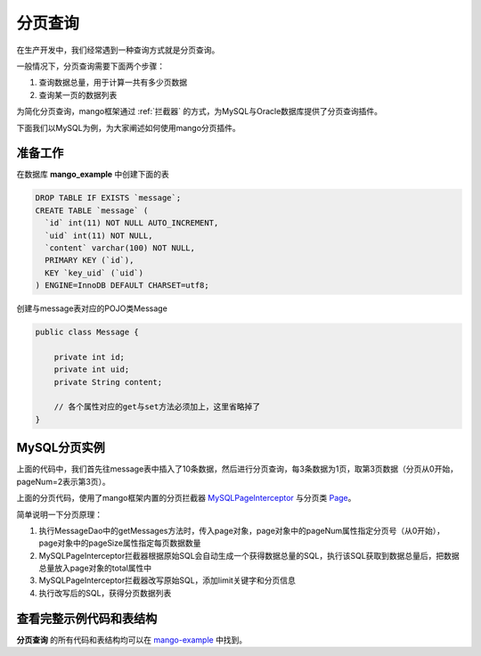 .. _分页查询:

分页查询
========

在生产开发中，我们经常遇到一种查询方式就是分页查询。

一般情况下，分页查询需要下面两个步骤：

1. 查询数据总量，用于计算一共有多少页数据
2. 查询某一页的数据列表

为简化分页查询，mango框架通过 :ref:`拦截器` 的方式，为MySQL与Oracle数据库提供了分页查询插件。

下面我们以MySQL为例，为大家阐述如何使用mango分页插件。

准备工作
________

在数据库 **mango_example** 中创建下面的表

.. code-block:: sql

    DROP TABLE IF EXISTS `message`;
    CREATE TABLE `message` (
      `id` int(11) NOT NULL AUTO_INCREMENT,
      `uid` int(11) NOT NULL,
      `content` varchar(100) NOT NULL,
      PRIMARY KEY (`id`),
      KEY `key_uid` (`uid`)
    ) ENGINE=InnoDB DEFAULT CHARSET=utf8;

创建与message表对应的POJO类Message

.. code-block:: java

    public class Message {

        private int id;
        private int uid;
        private String content;

        // 各个属性对应的get与set方法必须加上，这里省略掉了
    }

MySQL分页实例
_____________


.. code-block:: java
	:emphasize-lines: 11,24,38

	public class MySQLPageMain {

	    public static void main(String[] args) {
	        String driverClassName = "com.mysql.jdbc.Driver";
	        String url = "jdbc:mysql://localhost:3306/mango_example";
	        String username = "root"; // 这里请使用您自己的用户名
	        String password = "root"; // 这里请使用您自己的密码
	        DataSource ds = new DriverManagerDataSource(driverClassName, url, username, password);
	        Mango mango = Mango.newInstance(ds); // 使用数据源初始化mango

	        mango.addInterceptor(new MySQLPageInterceptor());
	        MessageDao dao = mango.create(MessageDao.class);
	        int uid = 100;

	        for (int i = 0; i < 10; i++) {
	            Message msg = new Message();
	            msg.setUid(uid);
	            msg.setContent("hello");
	            dao.insert(msg);
	        }

	        int pageNum = 2;
	        int pageSize = 3;
	        Page page = Page.create(pageNum, pageSize, true);
	        List<Message> msgs = dao.getMessages(uid, page);
	        System.out.println("total: " + page.getTotal());
	        System.out.println("msgs: " + msgs);
	    }

	    @DB
	    interface MessageDao {

	        @ReturnGeneratedId
	        @SQL("insert into message(uid, content) values(:uid, :content)")
	        public int insert(org.jfaster.mango.example.interceptor.Message msg);

	        @SQL("select id, uid, content from message where uid=:1")
	        public List<Message> getMessages(int uid, Page page);

	    }

	}

上面的代码中，我们首先往message表中插入了10条数据，然后进行分页查询，每3条数据为1页，取第3页数据（分页从0开始，pageNum=2表示第3页）。

上面的分页代码，使用了mango框架内置的分页拦截器 `MySQLPageInterceptor <https://github.com/jfaster/mango/blob/master/src/main/java/org/jfaster/mango/plugin/page/MySQLPageInterceptor.java>`_ 与分页类 `Page <https://github.com/jfaster/mango/blob/master/src/main/java/org/jfaster/mango/plugin/page/Page.java>`_。

简单说明一下分页原理：

1. 执行MessageDao中的getMessages方法时，传入page对象，page对象中的pageNum属性指定分页号（从0开始），page对象中的pageSize属性指定每页数据数量
2. MySQLPageInterceptor拦截器根据原始SQL会自动生成一个获得数据总量的SQL，执行该SQL获取到数据总量后，把数据总量放入page对象的total属性中
3. MySQLPageInterceptor拦截器改写原始SQL，添加limit关键字和分页信息
4. 执行改写后的SQL，获得分页数据列表

查看完整示例代码和表结构
________________________

**分页查询** 的所有代码和表结构均可以在 `mango-example <https://github.com/jfaster/mango-example/tree/master/src/main/java/org/jfaster/mango/example/page>`_ 中找到。






